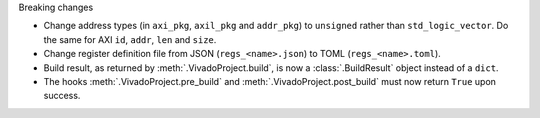 Breaking changes

* Change address types (in ``axi_pkg``, ``axil_pkg`` and ``addr_pkg``) to ``unsigned`` rather than ``std_logic_vector``.
  Do the same for AXI ``id``, ``addr``, ``len`` and ``size``.
* Change register definition file from JSON (``regs_<name>.json``) to TOML (``regs_<name>.toml``).
* Build result, as returned by :meth:`.VivadoProject.build`, is now a :class:`.BuildResult` object instead of a ``dict``.
* The hooks :meth:`.VivadoProject.pre_build` and :meth:`.VivadoProject.post_build` must now return ``True`` upon success.
